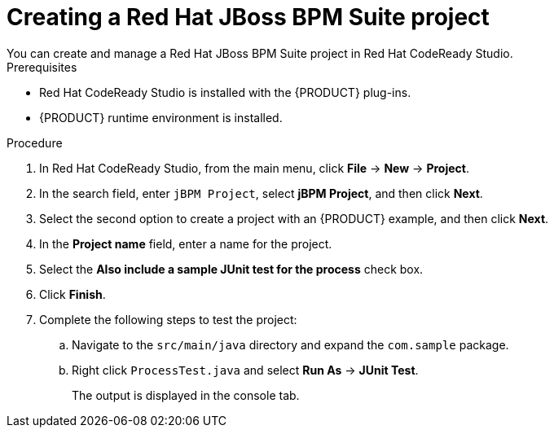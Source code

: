 [id='codeready-studio-creating-BPM-project-proc']
= Creating a Red Hat JBoss BPM Suite project
You can create and manage a Red Hat JBoss BPM Suite project in Red Hat CodeReady Studio.

.Prerequisites
* Red Hat CodeReady Studio is installed with the {PRODUCT} plug-ins.
* {PRODUCT} runtime environment is installed.

.Procedure
. In Red Hat CodeReady Studio, from the main menu, click *File* -> *New* -> *Project*.
. In the search field, enter `jBPM Project`, select *jBPM Project*, and then click *Next*.
. Select the second option to create a project with an {PRODUCT} example, and then click *Next*.
. In the *Project name* field, enter a name for the project.
. Select the *Also include a sample JUnit test for the process* check box.
. Click *Finish*.
. Complete the following steps to test the project:
.. Navigate to the `src/main/java` directory and expand the `com.sample` package.
.. Right click `ProcessTest.java` and select *Run As* -> *JUnit Test*.
+
The output is displayed in the console tab.
